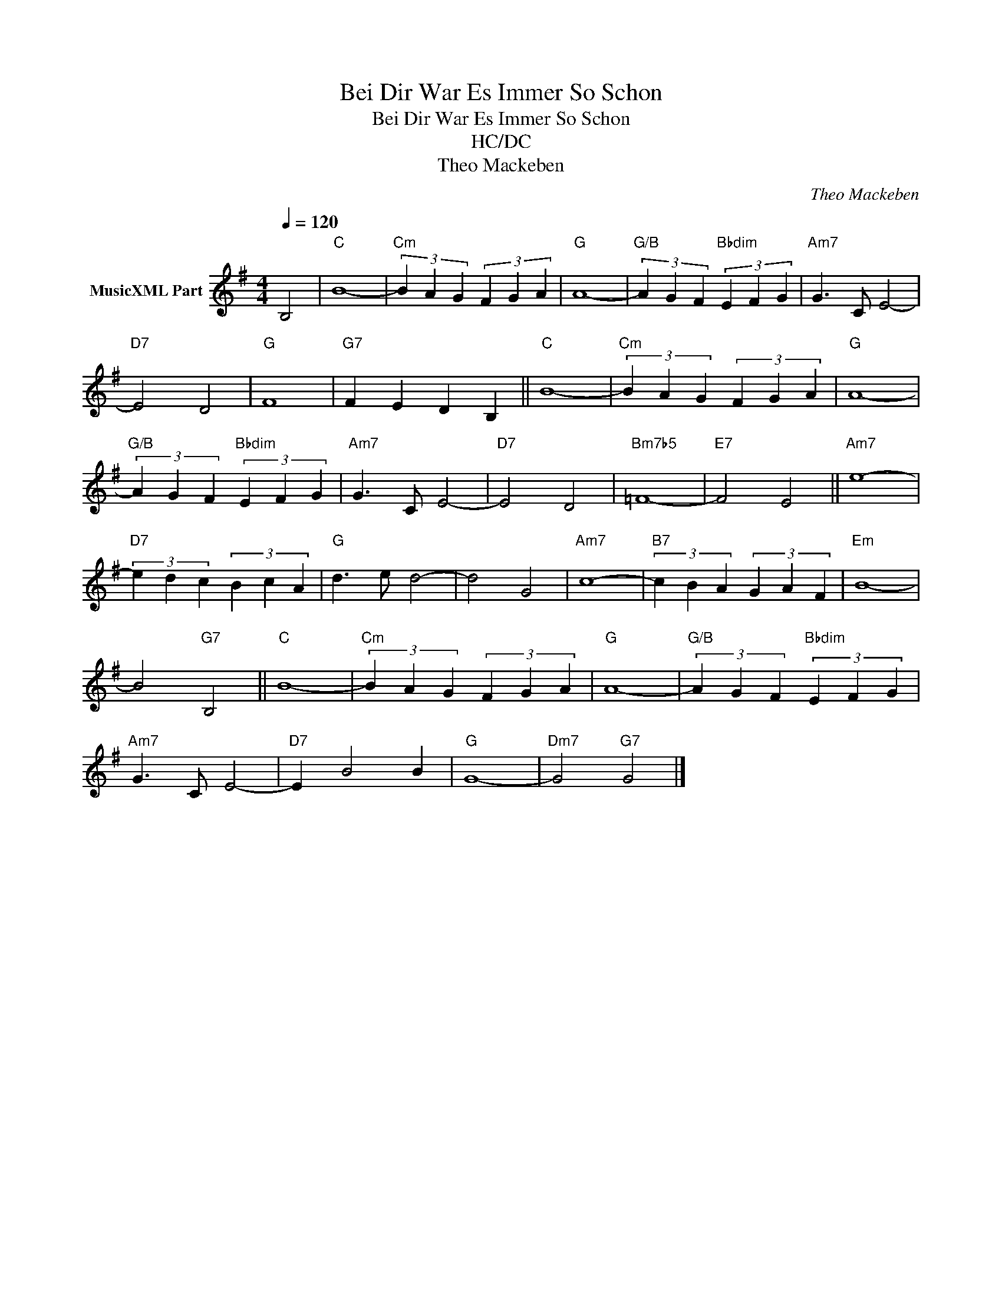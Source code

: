 X:1
T:Bei Dir War Es Immer So Schon
T:Bei Dir War Es Immer So Schon
T:HC/DC
T:Theo Mackeben
C:Theo Mackeben
Z:All Rights Reserved
L:1/4
Q:1/4=120
M:4/4
K:G
V:1 treble nm="MusicXML Part"
%%MIDI program 25
%%MIDI control 7 102
%%MIDI control 10 64
V:1
 B,2 |"C" B4- |"Cm" (3B A G (3F G A |"G" A4- |"G/B" (3A G F"Bbdim" (3E F G |"Am7" G3/2 C/ E2- | %6
"D7" E2 D2 |"G" F4 |"G7" F E D B, ||"C" B4- |"Cm" (3B A G (3F G A |"G" A4- | %12
"G/B" (3A G F"Bbdim" (3E F G |"Am7" G3/2 C/ E2- |"D7" E2 D2 |"Bm7b5" =F4- |"E7" F2 E2 ||"Am7" e4- | %18
"D7" (3e d c (3B c A |"G" d3/2 e/ d2- | d2 G2 |"Am7" c4- |"B7" (3c B A (3G A F |"Em" B4- | %24
 B2"G7" B,2 ||"C" B4- |"Cm" (3B A G (3F G A |"G" A4- |"G/B" (3A G F"Bbdim" (3E F G | %29
"Am7" G3/2 C/ E2- |"D7" E B2 B |"G" G4- |"Dm7" G2"G7" G2 |] %33

